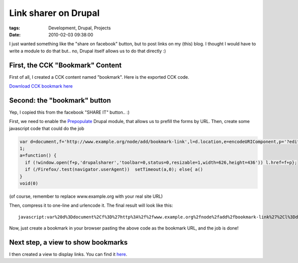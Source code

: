 Link sharer on Drupal
#####################

:tags: Development, Drupal, Projects
:date: 2010-02-03 09:38:00

I just wanted something like the "share on facebook" button, but to post
links on my (this) blog. I thought I would have to write a module to do that
but.. no, Drupal itself allows us to do that directly :)

First, the CCK "Bookmark" Content
---------------------------------

First of all, I created a CCK content named "bookmark".
Here is the exported CCK code.

`Download CCK bookmark here <https://gist.github.com/4033693#file_bookmark_cck.php>`_

Second: the "bookmark" button
-----------------------------

Yep, I copied this from the facebook "SHARE IT" button.. :)

First, we need to enable the `Prepopulate <http://drupal.org/project/prepopulate>`_
Drupal module, that allows us to prefill the forms by URL.
Then, create some javascript code that could do the job

.. code:: javascript

    var d=document,f='http://www.example.org/node/add/bookmark-link',l=d.location,e=encodeURIComponent,p='?edit[field_url][0][url]='+e(l.href)+'&edit[title]='+e(d.title);
    1;
    a=function() {
      if (!window.open(f+p,'drupalsharer','toolbar=0,status=0,resizable=1,width=626,height=436')) l.href=f+p};
      if (/Firefox/.test(navigator.userAgent))  setTimeout(a,0); else{ a()
    }
    void(0)

(of course, remember to replace www.example.org with your real site URL)

Then, compress it to one-line and urlencode it.
The final result will look like this::

    javascript:var%20d%3Ddocument%2Cf%3D%27http%3A%2f%2fwww.example.org%2fnode%2fadd%2fbookmark-link%27%2Cl%3Dd.location%2Ce%3DencodeURIComponent%2Cp%3D%27%3Fedit%5Bfield_url%5D%5B0%5D%5Burl%5D%3D%27%2be%28l.href%29%2b%27%26edit%5Btitle%5D%3D%27%2be%28d.title%29%3B1%3Ba%3Dfunction%28%29%20%7Bif%20%28%21window.open%28f%2bp%2C%27drupalsharer%27%2C%27toolbar%3D0%2Cstatus%3D0%2Cresizable%3D1%2Cwidth%3D626%2Cheight%3D436%27%29%29l.href%3Df%2bp%7D%3Bif%20%28%2fFirefox%2f.test%28navigator.userAgent%29%29setTimeout%28a%2C0%29%3Belse%7Ba%28%29%7Dvoid%280%29%0A

Now, just create a bookmark in your browser pasting the above code as the
bookmark URL, and the job is done!

Next step, a view to show bookmarks
-----------------------------------

I then created a view to display links. You can find it
`here <https://gist.github.com/4033693/#file_bookmarks_view.php>`_.
